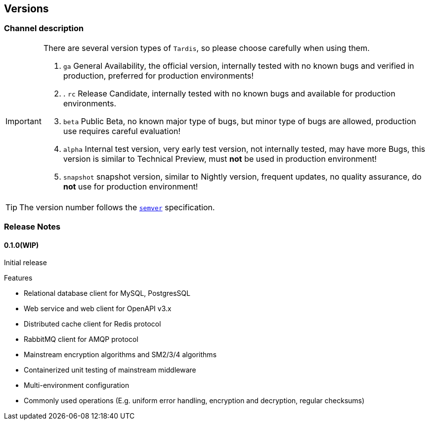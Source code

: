== Versions

=== Channel description

[IMPORTANT]
====
There are several version types of ``Tardis``, so please choose carefully when using them.

. ``ga`` General Availability, the official version, internally tested with no known bugs and verified in production, preferred for production environments!
. . ``rc`` Release Candidate, internally tested with no known bugs and available for production environments.
. ``beta`` Public Beta, no known major type of bugs, but minor type of bugs are allowed, production use requires careful evaluation!
. ``alpha`` Internal test version, very early test version, not internally tested, may have more Bugs, this version is similar to Technical Preview, must *not* be used in production environment!
. ``snapshot`` snapshot version, similar to Nightly version, frequent updates, no quality assurance, do *not* use for production environment!

====

TIP: The version number follows the https://semver.org/[``semver``] specification.

=== Release Notes

==== 0.1.0(WIP)

Initial release

.Features
* Relational database client for MySQL, PostgresSQL
* Web service and web client for OpenAPI v3.x
* Distributed cache client for Redis protocol
* RabbitMQ client for AMQP protocol
* Mainstream encryption algorithms and SM2/3/4 algorithms
* Containerized unit testing of mainstream middleware
* Multi-environment configuration
* Commonly used operations (E.g. uniform error handling, encryption and decryption, regular checksums)



